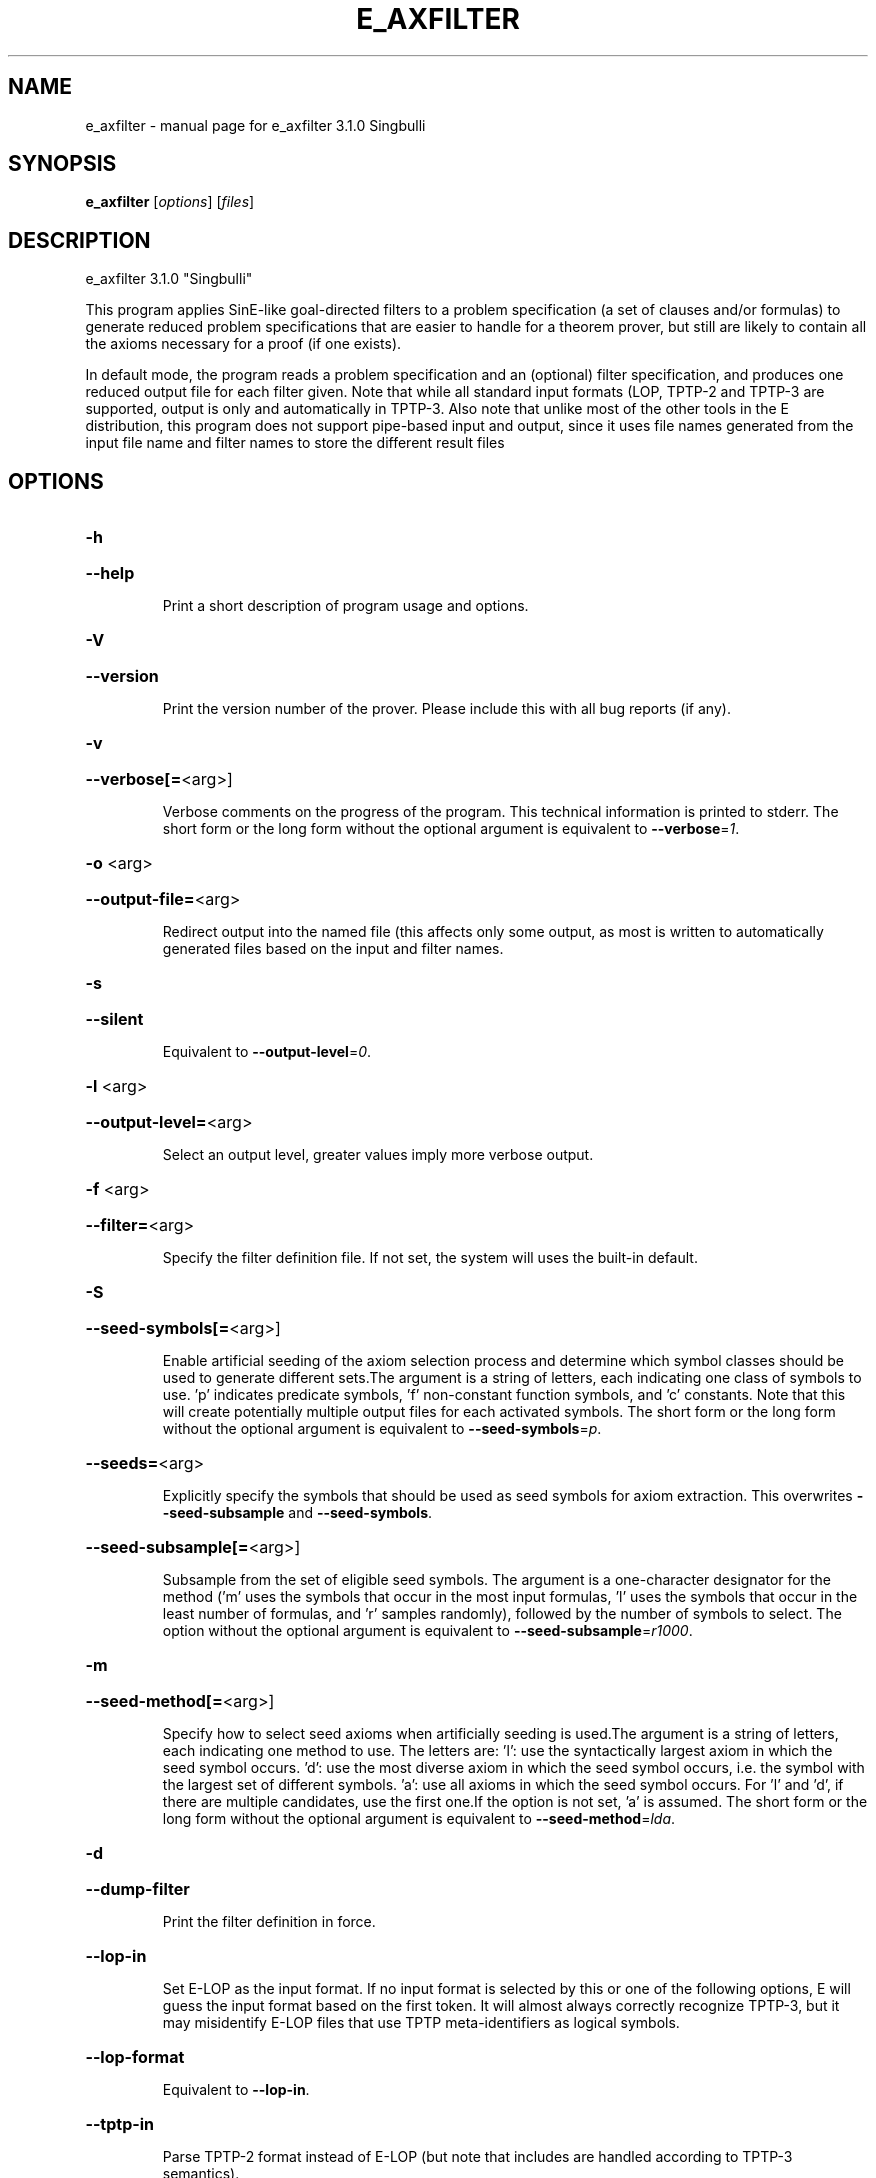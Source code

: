 .\" DO NOT MODIFY THIS FILE!  It was generated by help2man 1.49.3.
.TH E_AXFILTER "1" "May 2024" "e_axfilter 3.1.0 Singbulli" "User Commands"
.SH NAME
e_axfilter \- manual page for e_axfilter 3.1.0 Singbulli
.SH SYNOPSIS
.B e_axfilter
[\fI\,options\/\fR] [\fI\,files\/\fR]
.SH DESCRIPTION
e_axfilter 3.1.0 "Singbulli"
.PP
This program applies SinE\-like goal\-directed filters to a problem
specification (a set of clauses and/or formulas) to generate reduced
problem specifications that are easier to handle for a theorem prover,
but still are likely to contain all the axioms necessary for a proof
(if one exists).
.PP
In default mode, the program reads a problem specification and an
(optional) filter specification, and produces one reduced output file
for each filter given. Note that while all standard input formats (LOP,
TPTP\-2 and TPTP\-3 are supported, output is only and automatically in
TPTP\-3. Also note that unlike most of the other tools in the E
distribution, this program does not support pipe\-based input and output,
since it uses file names generated from the input file name and filter
names to store the different result files
.SH OPTIONS
.HP
\fB\-h\fR
.HP
\fB\-\-help\fR
.IP
Print a short description of program usage and options.
.HP
\fB\-V\fR
.HP
\fB\-\-version\fR
.IP
Print the version number of the prover. Please include this with all bug
reports (if any).
.HP
\fB\-v\fR
.HP
\fB\-\-verbose[=\fR<arg>]
.IP
Verbose comments on the progress of the program. This technical
information is printed to stderr. The short form or the long form without
the optional argument is equivalent to \fB\-\-verbose\fR=\fI\,1\/\fR.
.HP
\fB\-o\fR <arg>
.HP
\fB\-\-output\-file=\fR<arg>
.IP
Redirect output into the named file (this affects only some output, as
most is written to automatically generated files based on the input and
filter names.
.HP
\fB\-s\fR
.HP
\fB\-\-silent\fR
.IP
Equivalent to \fB\-\-output\-level\fR=\fI\,0\/\fR.
.HP
\fB\-l\fR <arg>
.HP
\fB\-\-output\-level=\fR<arg>
.IP
Select an output level, greater values imply more verbose output.
.HP
\fB\-f\fR <arg>
.HP
\fB\-\-filter=\fR<arg>
.IP
Specify the filter definition file. If not set, the system will uses the
built\-in default.
.HP
\fB\-S\fR
.HP
\fB\-\-seed\-symbols[=\fR<arg>]
.IP
Enable artificial seeding of the axiom selection process and determine
which symbol classes should be used to generate different sets.The
argument is a string of letters, each indicating one class of symbols to
use. 'p' indicates predicate symbols, 'f' non\-constant function symbols,
and 'c' constants. Note that this will create potentially multiple output
files for each activated symbols. The short form or the long form without
the optional argument is equivalent to \fB\-\-seed\-symbols\fR=\fI\,p\/\fR.
.HP
\fB\-\-seeds=\fR<arg>
.IP
Explicitly specify the symbols that should be used as seed symbols for
axiom extraction. This overwrites \fB\-\-seed\-subsample\fR and \fB\-\-seed\-symbols\fR.
.HP
\fB\-\-seed\-subsample[=\fR<arg>]
.IP
Subsample from the set of eligible seed symbols. The argument is a
one\-character designator for the method ('m' uses the symbols that occur
in the most input formulas, 'l' uses the symbols that occur in the least
number of formulas, and 'r' samples randomly), followed by the number of
symbols to select. The option without the optional argument is equivalent
to \fB\-\-seed\-subsample\fR=\fI\,r1000\/\fR.
.HP
\fB\-m\fR
.HP
\fB\-\-seed\-method[=\fR<arg>]
.IP
Specify how to select seed axioms when artificially seeding is used.The
argument is a string of letters, each indicating one method to use. The
letters are:
\&'l': use the syntactically largest axiom in which the seed symbol occurs.
\&'d': use the most diverse axiom in which the seed symbol occurs, i.e. the
symbol with the largest set of different symbols.
\&'a': use all axioms in which the seed symbol occurs.
For 'l' and 'd', if there are multiple candidates, use the first one.If
the option is not set, 'a' is assumed. The short form or the long form
without the optional argument is equivalent to \fB\-\-seed\-method\fR=\fI\,lda\/\fR.
.HP
\fB\-d\fR
.HP
\fB\-\-dump\-filter\fR
.IP
Print the filter definition in force.
.HP
\fB\-\-lop\-in\fR
.IP
Set E\-LOP as the input format. If no input format is selected by this or
one of the following options, E will guess the input format based on the
first token. It will almost always correctly recognize TPTP\-3, but it may
misidentify E\-LOP files that use TPTP meta\-identifiers as logical
symbols.
.HP
\fB\-\-lop\-format\fR
.IP
Equivalent to \fB\-\-lop\-in\fR.
.HP
\fB\-\-tptp\-in\fR
.IP
Parse TPTP\-2 format instead of E\-LOP (but note that includes are handled
according to TPTP\-3 semantics).
.HP
\fB\-\-tptp\-format\fR
.IP
Equivalent to \fB\-\-tptp\-in\fR.
.HP
\fB\-\-tptp2\-in\fR
.IP
Synonymous with \fB\-\-tptp\-in\fR.
.HP
\fB\-\-tptp2\-format\fR
.IP
Synonymous with \fB\-\-tptp\-in\fR.
.HP
\fB\-\-tstp\-in\fR
.IP
Parse TPTP\-3 format instead of E\-LOP (Note that TPTP\-3 syntax is still
under development, and the version in E may not be fully conforming at
all times. E works on all TPTP 6.3.0 FOF and CNF input files (including
includes).
.HP
\fB\-\-tstp\-format\fR
.IP
Equivalent to \fB\-\-tstp\-in\fR.
.HP
\fB\-\-tptp3\-in\fR
.IP
Synonymous with \fB\-\-tstp\-in\fR.
.HP
\fB\-\-tptp3\-format\fR
.IP
Synonymous with \fB\-\-tstp\-in\fR.
.SH "REPORTING BUGS"
.PP
Report bugs to <schulz@eprover.org>. Please include the following, if
possible:
.PP
* The version of the package as reported by \fBeprover \-\-version\fR.
.PP
* The operating system and version.
.PP
* The exact command line that leads to the unexpected behaviour.
.PP
* A description of what you expected and what actually happened.
.PP
* If possible all input files necessary to reproduce the bug.
.SH COPYRIGHT
Copyright 1998\-2024 by Stephan Schulz, schulz@eprover.org,
and the E contributors (see DOC/CONTRIBUTORS).
.PP
This program is a part of the distribution of the equational theorem
prover E. You can find the latest version of the E distribution
as well as additional information at
http://www.eprover.org
.PP
This program is free software; you can redistribute it and/or modify
it under the terms of the GNU General Public License as published by
the Free Software Foundation; either version 2 of the License, or
(at your option) any later version.
.PP
This program is distributed in the hope that it will be useful,
but WITHOUT ANY WARRANTY; without even the implied warranty of
MERCHANTABILITY or FITNESS FOR A PARTICULAR PURPOSE.  See the
GNU General Public License for more details.
.PP
You should have received a copy of the GNU General Public License
along with this program (it should be contained in the top level
directory of the distribution in the file COPYING); if not, write to
the Free Software Foundation, Inc., 59 Temple Place, Suite 330,
Boston, MA  02111\-1307 USA
.PP
The original copyright holder can be contacted via email or as
.PP
Stephan Schulz
DHBW Stuttgart
Fakultaet Technik
Informatik
Lerchenstrasse 1
70174 Stuttgart
Germany
